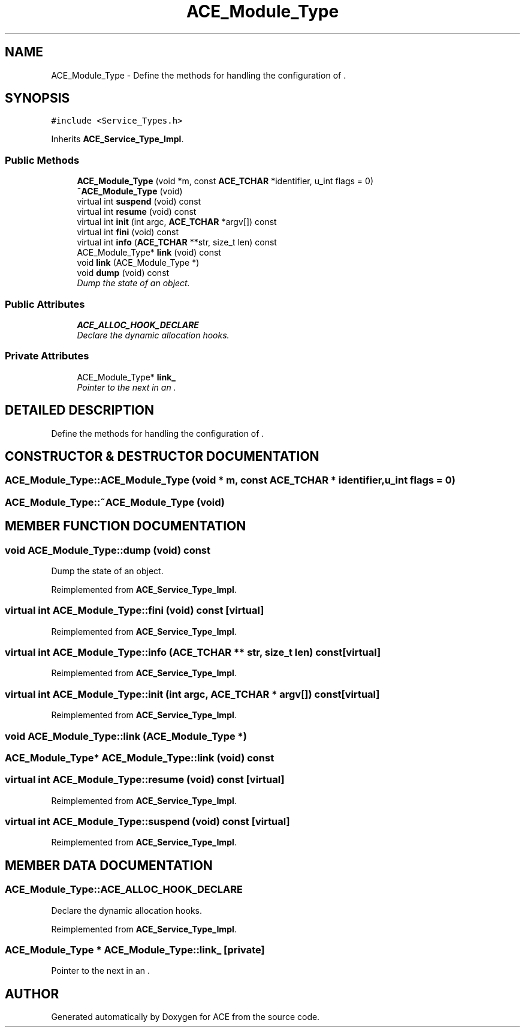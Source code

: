 .TH ACE_Module_Type 3 "5 Oct 2001" "ACE" \" -*- nroff -*-
.ad l
.nh
.SH NAME
ACE_Module_Type \- Define the methods for handling the configuration of . 
.SH SYNOPSIS
.br
.PP
\fC#include <Service_Types.h>\fR
.PP
Inherits \fBACE_Service_Type_Impl\fR.
.PP
.SS Public Methods

.in +1c
.ti -1c
.RI "\fBACE_Module_Type\fR (void *m, const \fBACE_TCHAR\fR *identifier, u_int flags = 0)"
.br
.ti -1c
.RI "\fB~ACE_Module_Type\fR (void)"
.br
.ti -1c
.RI "virtual int \fBsuspend\fR (void) const"
.br
.ti -1c
.RI "virtual int \fBresume\fR (void) const"
.br
.ti -1c
.RI "virtual int \fBinit\fR (int argc, \fBACE_TCHAR\fR *argv[]) const"
.br
.ti -1c
.RI "virtual int \fBfini\fR (void) const"
.br
.ti -1c
.RI "virtual int \fBinfo\fR (\fBACE_TCHAR\fR **str, size_t len) const"
.br
.ti -1c
.RI "ACE_Module_Type* \fBlink\fR (void) const"
.br
.ti -1c
.RI "void \fBlink\fR (ACE_Module_Type *)"
.br
.ti -1c
.RI "void \fBdump\fR (void) const"
.br
.RI "\fIDump the state of an object.\fR"
.in -1c
.SS Public Attributes

.in +1c
.ti -1c
.RI "\fBACE_ALLOC_HOOK_DECLARE\fR"
.br
.RI "\fIDeclare the dynamic allocation hooks.\fR"
.in -1c
.SS Private Attributes

.in +1c
.ti -1c
.RI "ACE_Module_Type* \fBlink_\fR"
.br
.RI "\fIPointer to the next  in an .\fR"
.in -1c
.SH DETAILED DESCRIPTION
.PP 
Define the methods for handling the configuration of .
.PP
.SH CONSTRUCTOR & DESTRUCTOR DOCUMENTATION
.PP 
.SS ACE_Module_Type::ACE_Module_Type (void * m, const \fBACE_TCHAR\fR * identifier, u_int flags = 0)
.PP
.SS ACE_Module_Type::~ACE_Module_Type (void)
.PP
.SH MEMBER FUNCTION DOCUMENTATION
.PP 
.SS void ACE_Module_Type::dump (void) const
.PP
Dump the state of an object.
.PP
Reimplemented from \fBACE_Service_Type_Impl\fR.
.SS virtual int ACE_Module_Type::fini (void) const\fC [virtual]\fR
.PP
Reimplemented from \fBACE_Service_Type_Impl\fR.
.SS virtual int ACE_Module_Type::info (\fBACE_TCHAR\fR ** str, size_t len) const\fC [virtual]\fR
.PP
Reimplemented from \fBACE_Service_Type_Impl\fR.
.SS virtual int ACE_Module_Type::init (int argc, \fBACE_TCHAR\fR * argv[]) const\fC [virtual]\fR
.PP
Reimplemented from \fBACE_Service_Type_Impl\fR.
.SS void ACE_Module_Type::link (ACE_Module_Type *)
.PP
.SS ACE_Module_Type* ACE_Module_Type::link (void) const
.PP
.SS virtual int ACE_Module_Type::resume (void) const\fC [virtual]\fR
.PP
Reimplemented from \fBACE_Service_Type_Impl\fR.
.SS virtual int ACE_Module_Type::suspend (void) const\fC [virtual]\fR
.PP
Reimplemented from \fBACE_Service_Type_Impl\fR.
.SH MEMBER DATA DOCUMENTATION
.PP 
.SS ACE_Module_Type::ACE_ALLOC_HOOK_DECLARE
.PP
Declare the dynamic allocation hooks.
.PP
Reimplemented from \fBACE_Service_Type_Impl\fR.
.SS ACE_Module_Type * ACE_Module_Type::link_\fC [private]\fR
.PP
Pointer to the next  in an .
.PP


.SH AUTHOR
.PP 
Generated automatically by Doxygen for ACE from the source code.